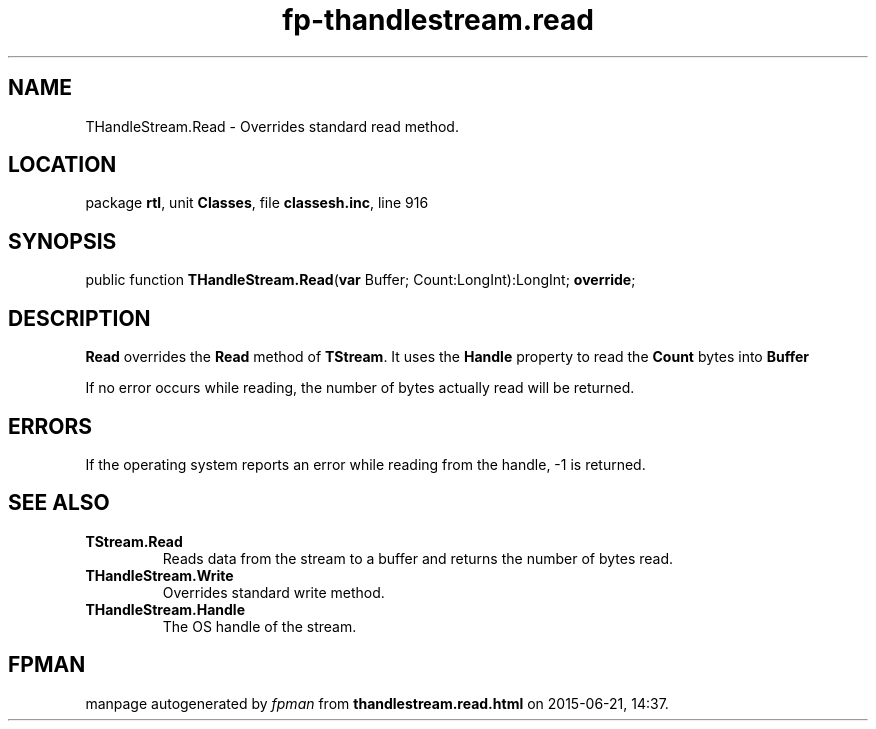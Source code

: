 .\" file autogenerated by fpman
.TH "fp-thandlestream.read" 3 "2014-03-14" "fpman" "Free Pascal Programmer's Manual"
.SH NAME
THandleStream.Read - Overrides standard read method.
.SH LOCATION
package \fBrtl\fR, unit \fBClasses\fR, file \fBclassesh.inc\fR, line 916
.SH SYNOPSIS
public function \fBTHandleStream.Read\fR(\fBvar\fR Buffer; Count:LongInt):LongInt; \fBoverride\fR;
.SH DESCRIPTION
\fBRead\fR overrides the \fBRead\fR method of \fBTStream\fR. It uses the \fBHandle\fR property to read the \fBCount\fR bytes into \fBBuffer\fR 

If no error occurs while reading, the number of bytes actually read will be returned.


.SH ERRORS
If the operating system reports an error while reading from the handle, -1 is returned.


.SH SEE ALSO
.TP
.B TStream.Read
Reads data from the stream to a buffer and returns the number of bytes read.
.TP
.B THandleStream.Write
Overrides standard write method.
.TP
.B THandleStream.Handle
The OS handle of the stream.

.SH FPMAN
manpage autogenerated by \fIfpman\fR from \fBthandlestream.read.html\fR on 2015-06-21, 14:37.

